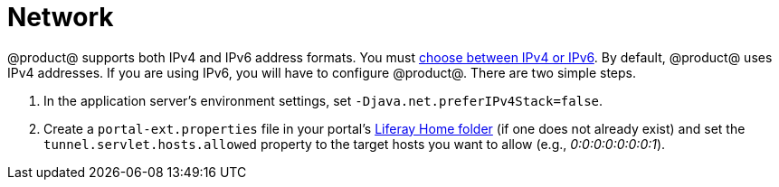 = Network 

@product@ supports both IPv4 and IPv6 address formats. You must
link:/discover/deployment/-/knowledge_base/7-0/choosing-ipv4-or-ipv6[choose between IPv4 or IPv6].
By default, @product@ uses IPv4 addresses. If you are using IPv6, you will have to configure @product@. There are two simple steps.

. In the application server's environment settings, set
`-Djava.net.preferIPv4Stack=false`.
. Create a `portal-ext.properties` file in your portal's
link:/discover/deployment/-/knowledge_base/7-1/installing-liferay#liferay-home[Liferay Home folder]
(if one does not already exist) and set the `tunnel.servlet.hosts.allowed`
property to the target hosts you want to allow (e.g., _0:0:0:0:0:0:0:1_).